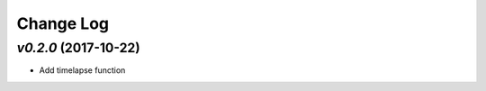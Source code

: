 ==========
Change Log
==========

`v0.2.0` (2017-10-22)
---------------------
* Add timelapse function